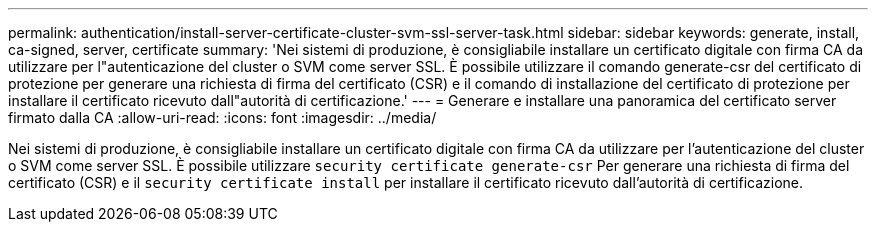 ---
permalink: authentication/install-server-certificate-cluster-svm-ssl-server-task.html 
sidebar: sidebar 
keywords: generate, install, ca-signed, server, certificate 
summary: 'Nei sistemi di produzione, è consigliabile installare un certificato digitale con firma CA da utilizzare per l"autenticazione del cluster o SVM come server SSL. È possibile utilizzare il comando generate-csr del certificato di protezione per generare una richiesta di firma del certificato (CSR) e il comando di installazione del certificato di protezione per installare il certificato ricevuto dall"autorità di certificazione.' 
---
= Generare e installare una panoramica del certificato server firmato dalla CA
:allow-uri-read: 
:icons: font
:imagesdir: ../media/


[role="lead"]
Nei sistemi di produzione, è consigliabile installare un certificato digitale con firma CA da utilizzare per l'autenticazione del cluster o SVM come server SSL. È possibile utilizzare `security certificate generate-csr` Per generare una richiesta di firma del certificato (CSR) e il `security certificate install` per installare il certificato ricevuto dall'autorità di certificazione.
